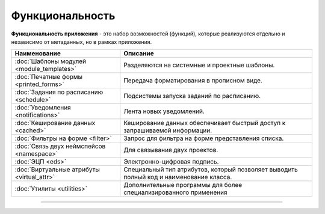 Функциональность
================


**Функциональность приложения** - это набор возможностей (функций), которые реализуются отдельно и независимо от метаданных, но в рамках приложения.

.. list-table::
   :header-rows: 1

   * - Наименование
     - Описание
   * - :doc:`Шаблоны модулей <module_templates>`
     - Разделяются на системные и проектные шаблоны.
   * - :doc:`Печатные формы <printed_forms>`
     - Передача форматирования в прописном виде.
   * - :doc:`Задания по расписанию <schedule>`
     - Подсистемы запуска заданий по расписанию.
   * - :doc:`Уведомления <notifications>`
     - Лента новых уведомлений.
   * - :doc:`Кеширование данных <cached>`
     - Кеширование данных обеспечивает быстрый доступ к запрашиваемой информации.
   * - :doc:`Фильтры на форме <filter>`
     - Запрос для фильтра на форме представления списка.
   * - :doc:`Связь двух неймспейсов <namespace>`
     - Для связывания двух проектов.
   * - :doc:`ЭЦП <eds>`
     - Электронно-цифровая подпись.
   * - :doc:`Виртуальные атрибуты <virtual_attr>`
     - Специальный тип атрибутов, который позволяет выводить полный код и наименование класса.
   * - :doc:`Утилиты <utilities>`
     - Дополнительные программы для более специализированного применения



----
